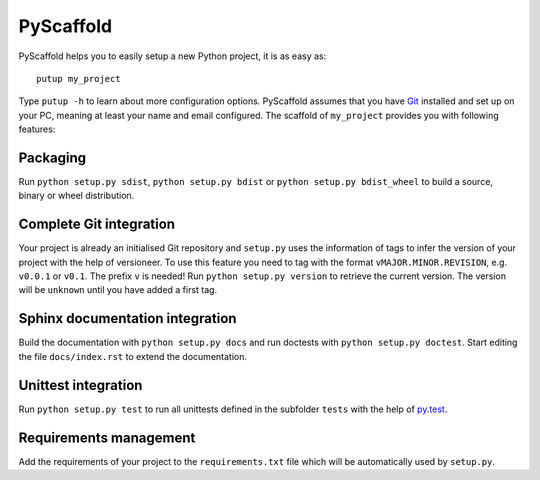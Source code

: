 ==========
PyScaffold
==========

.. image:: https://travis-ci.org/blue-yonder/pyscaffold.svg?branch=master
    :target: https://travis-ci.org/blue-yonder/pyscaffold
.. image:: https://coveralls.io/repos/blue-yonder/pyscaffold/badge.png
    :target: https://coveralls.io/r/blue-yonder/pyscaffold

PyScaffold helps you to easily setup a new Python project, it is as easy as::

    putup my_project

Type ``putup -h`` to learn about more configuration options. PyScaffold assumes 
that you have `Git  <http://git-scm.com/>`_ installed and set up on your PC, 
meaning at least your name and email configured.
The scaffold of ``my_project`` provides you with following features:

Packaging
=========

Run ``python setup.py sdist``, ``python setup.py bdist`` or
``python setup.py bdist_wheel`` to build a source, binary or wheel
distribution.


Complete Git integration
========================

Your project is already an initialised Git repository and ``setup.py`` uses
the information of tags to infer the version of your project with the help of
versioneer.
To use this feature you need to tag with the format ``vMAJOR.MINOR.REVISION``,
e.g. ``v0.0.1`` or ``v0.1``. The prefix ``v`` is needed!
Run ``python setup.py version`` to retrieve the current version. The version
will be ``unknown`` until you have added a first tag.


Sphinx documentation integration
================================

Build the documentation with ``python setup.py docs`` and run doctests with
``python setup.py doctest``. Start editing the file ``docs/index.rst`` to
extend the documentation.


Unittest integration
====================

Run ``python setup.py test`` to run all unittests defined in the subfolder
``tests`` with the help of `py.test <http://pytest.org/>`_.


Requirements management
=======================

Add the requirements of your project to the ``requirements.txt`` file which
will be automatically used by ``setup.py``.

